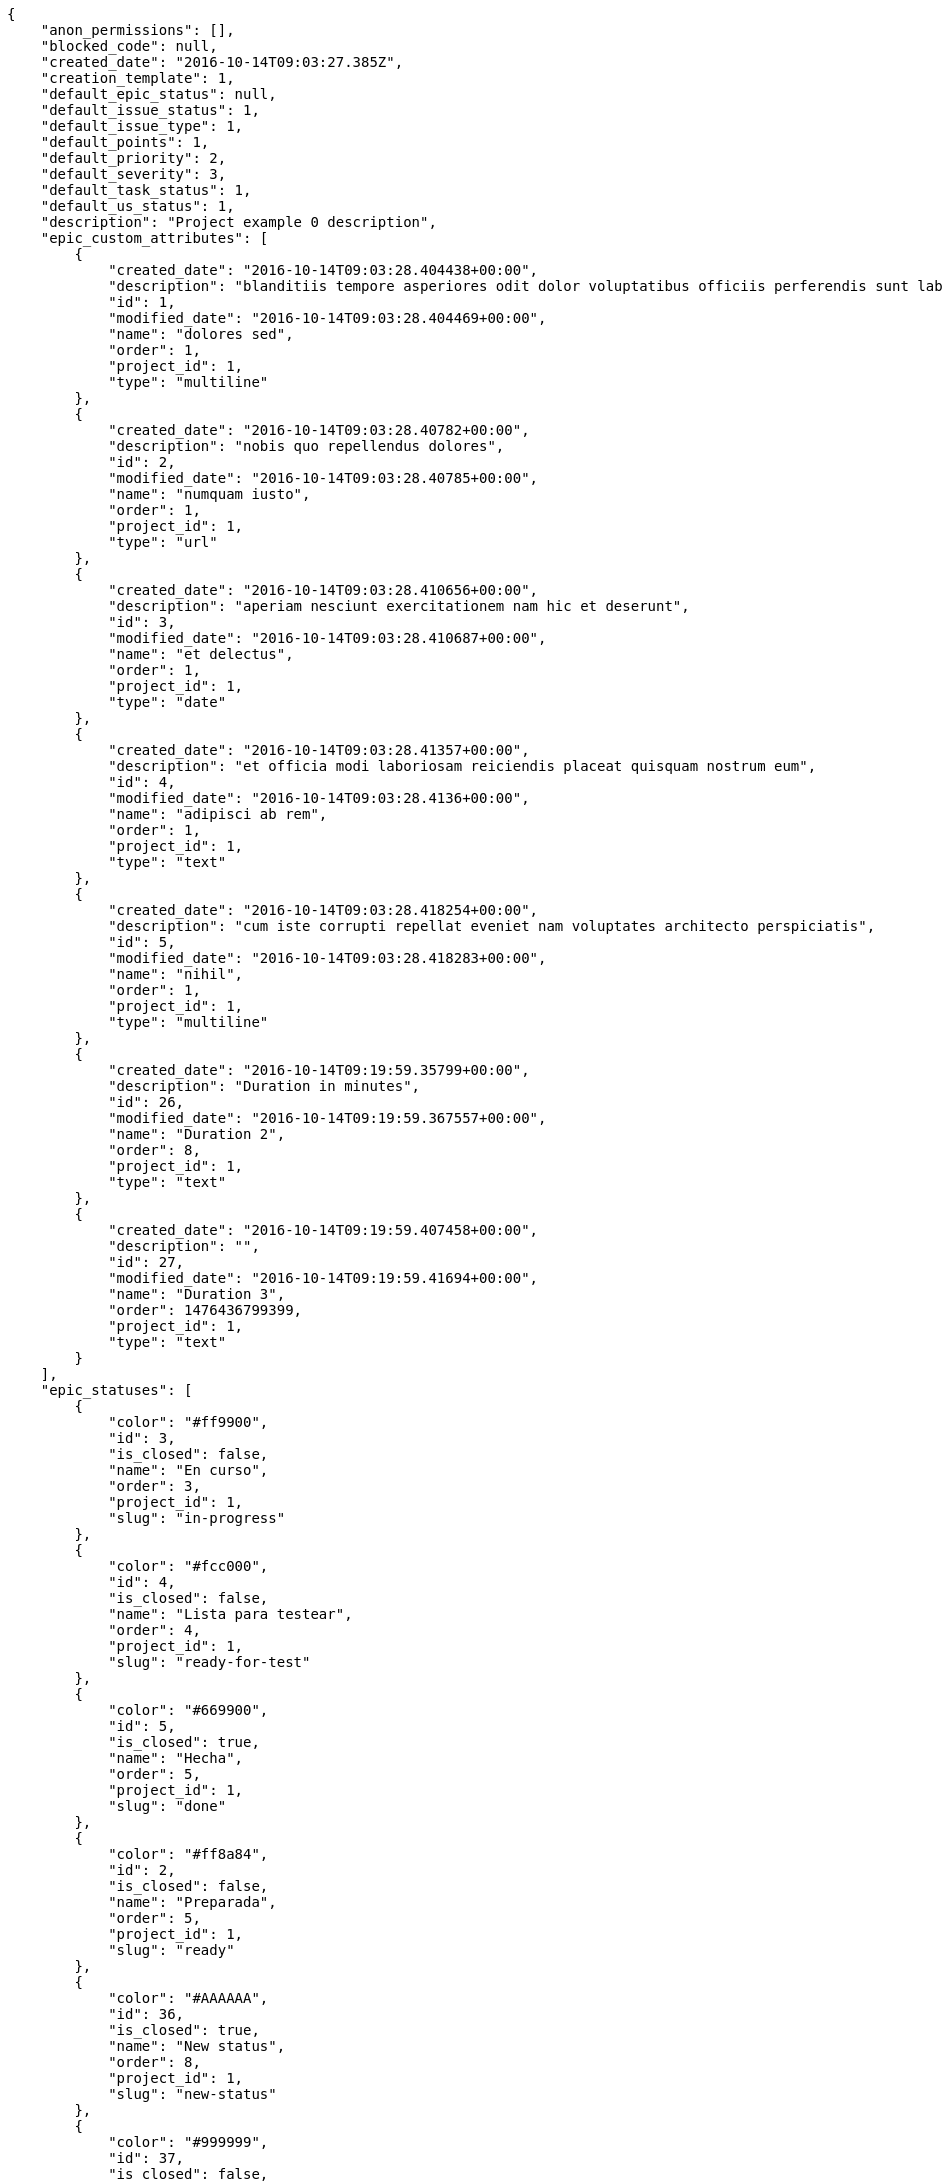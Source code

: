 [source,json]
----
{
    "anon_permissions": [],
    "blocked_code": null,
    "created_date": "2016-10-14T09:03:27.385Z",
    "creation_template": 1,
    "default_epic_status": null,
    "default_issue_status": 1,
    "default_issue_type": 1,
    "default_points": 1,
    "default_priority": 2,
    "default_severity": 3,
    "default_task_status": 1,
    "default_us_status": 1,
    "description": "Project example 0 description",
    "epic_custom_attributes": [
        {
            "created_date": "2016-10-14T09:03:28.404438+00:00",
            "description": "blanditiis tempore asperiores odit dolor voluptatibus officiis perferendis sunt labore quisquam",
            "id": 1,
            "modified_date": "2016-10-14T09:03:28.404469+00:00",
            "name": "dolores sed",
            "order": 1,
            "project_id": 1,
            "type": "multiline"
        },
        {
            "created_date": "2016-10-14T09:03:28.40782+00:00",
            "description": "nobis quo repellendus dolores",
            "id": 2,
            "modified_date": "2016-10-14T09:03:28.40785+00:00",
            "name": "numquam iusto",
            "order": 1,
            "project_id": 1,
            "type": "url"
        },
        {
            "created_date": "2016-10-14T09:03:28.410656+00:00",
            "description": "aperiam nesciunt exercitationem nam hic et deserunt",
            "id": 3,
            "modified_date": "2016-10-14T09:03:28.410687+00:00",
            "name": "et delectus",
            "order": 1,
            "project_id": 1,
            "type": "date"
        },
        {
            "created_date": "2016-10-14T09:03:28.41357+00:00",
            "description": "et officia modi laboriosam reiciendis placeat quisquam nostrum eum",
            "id": 4,
            "modified_date": "2016-10-14T09:03:28.4136+00:00",
            "name": "adipisci ab rem",
            "order": 1,
            "project_id": 1,
            "type": "text"
        },
        {
            "created_date": "2016-10-14T09:03:28.418254+00:00",
            "description": "cum iste corrupti repellat eveniet nam voluptates architecto perspiciatis",
            "id": 5,
            "modified_date": "2016-10-14T09:03:28.418283+00:00",
            "name": "nihil",
            "order": 1,
            "project_id": 1,
            "type": "multiline"
        },
        {
            "created_date": "2016-10-14T09:19:59.35799+00:00",
            "description": "Duration in minutes",
            "id": 26,
            "modified_date": "2016-10-14T09:19:59.367557+00:00",
            "name": "Duration 2",
            "order": 8,
            "project_id": 1,
            "type": "text"
        },
        {
            "created_date": "2016-10-14T09:19:59.407458+00:00",
            "description": "",
            "id": 27,
            "modified_date": "2016-10-14T09:19:59.41694+00:00",
            "name": "Duration 3",
            "order": 1476436799399,
            "project_id": 1,
            "type": "text"
        }
    ],
    "epic_statuses": [
        {
            "color": "#ff9900",
            "id": 3,
            "is_closed": false,
            "name": "En curso",
            "order": 3,
            "project_id": 1,
            "slug": "in-progress"
        },
        {
            "color": "#fcc000",
            "id": 4,
            "is_closed": false,
            "name": "Lista para testear",
            "order": 4,
            "project_id": 1,
            "slug": "ready-for-test"
        },
        {
            "color": "#669900",
            "id": 5,
            "is_closed": true,
            "name": "Hecha",
            "order": 5,
            "project_id": 1,
            "slug": "done"
        },
        {
            "color": "#ff8a84",
            "id": 2,
            "is_closed": false,
            "name": "Preparada",
            "order": 5,
            "project_id": 1,
            "slug": "ready"
        },
        {
            "color": "#AAAAAA",
            "id": 36,
            "is_closed": true,
            "name": "New status",
            "order": 8,
            "project_id": 1,
            "slug": "new-status"
        },
        {
            "color": "#999999",
            "id": 37,
            "is_closed": false,
            "name": "New status name",
            "order": 10,
            "project_id": 1,
            "slug": "new-status-name"
        }
    ],
    "epics_csv_uuid": null,
    "i_am_admin": true,
    "i_am_member": true,
    "i_am_owner": true,
    "id": 1,
    "is_backlog_activated": true,
    "is_epics_activated": true,
    "is_fan": false,
    "is_featured": true,
    "is_issues_activated": true,
    "is_kanban_activated": true,
    "is_looking_for_people": true,
    "is_out_of_owner_limits": false,
    "is_private": true,
    "is_private_extra_info": {
        "can_be_updated": true,
        "reason": null
    },
    "is_watcher": false,
    "is_wiki_activated": true,
    "issue_custom_attributes": [
        {
            "created_date": "2016-10-14T09:03:28.4859+00:00",
            "description": "corrupti id voluptas officiis voluptates iure",
            "id": 1,
            "modified_date": "2016-10-14T09:03:28.485932+00:00",
            "name": "cupiditate dolore",
            "order": 1,
            "project_id": 1,
            "type": "date"
        },
        {
            "created_date": "2016-10-14T09:03:28.489223+00:00",
            "description": "odio neque rerum eum recusandae facilis",
            "id": 2,
            "modified_date": "2016-10-14T09:03:28.489248+00:00",
            "name": "quo at",
            "order": 1,
            "project_id": 1,
            "type": "multiline"
        },
        {
            "created_date": "2016-10-14T09:03:28.498281+00:00",
            "description": "nisi cumque magni sint repellat quo sequi distinctio architecto quis laborum suscipit",
            "id": 3,
            "modified_date": "2016-10-14T09:03:28.498308+00:00",
            "name": "libero aut",
            "order": 1,
            "project_id": 1,
            "type": "multiline"
        },
        {
            "created_date": "2016-10-14T09:03:28.502544+00:00",
            "description": "omnis maiores earum",
            "id": 4,
            "modified_date": "2016-10-14T09:03:28.502588+00:00",
            "name": "ipsa animi",
            "order": 1,
            "project_id": 1,
            "type": "url"
        },
        {
            "created_date": "2016-10-14T09:03:28.505841+00:00",
            "description": "ad temporibus maiores",
            "id": 5,
            "modified_date": "2016-10-14T09:03:28.505878+00:00",
            "name": "accusamus quasi",
            "order": 1,
            "project_id": 1,
            "type": "url"
        }
    ],
    "issue_statuses": [
        {
            "color": "#88A65E",
            "id": 3,
            "is_closed": true,
            "name": "Lista para testear",
            "order": 3,
            "project_id": 1,
            "slug": "ready-for-test"
        },
        {
            "color": "#BFB35A",
            "id": 4,
            "is_closed": true,
            "name": "Cerrada",
            "order": 4,
            "project_id": 1,
            "slug": "closed"
        },
        {
            "color": "#5E8C6A",
            "id": 2,
            "is_closed": false,
            "name": "En curso",
            "order": 5,
            "project_id": 1,
            "slug": "in-progress"
        },
        {
            "color": "#89BAB4",
            "id": 5,
            "is_closed": false,
            "name": "Necesita informaci\u00f3n",
            "order": 5,
            "project_id": 1,
            "slug": "needs-info"
        },
        {
            "color": "#CC0000",
            "id": 6,
            "is_closed": true,
            "name": "Rechazada",
            "order": 6,
            "project_id": 1,
            "slug": "rejected"
        },
        {
            "color": "#666666",
            "id": 7,
            "is_closed": false,
            "name": "Pospuesta",
            "order": 7,
            "project_id": 1,
            "slug": "postponed"
        },
        {
            "color": "#AAAAAA",
            "id": 50,
            "is_closed": true,
            "name": "New status",
            "order": 8,
            "project_id": 1,
            "slug": "new-status"
        },
        {
            "color": "#999999",
            "id": 51,
            "is_closed": false,
            "name": "New status name",
            "order": 10,
            "project_id": 1,
            "slug": "new-status-name"
        },
        {
            "color": "#8C2318",
            "id": 1,
            "is_closed": false,
            "name": "Patch status name",
            "order": 10,
            "project_id": 1,
            "slug": "patch-status-name"
        }
    ],
    "issue_types": [
        {
            "color": "#89BAB4",
            "id": 1,
            "name": "Bug",
            "order": 1,
            "project_id": 1
        },
        {
            "color": "#ba89a8",
            "id": 2,
            "name": "Pregunta",
            "order": 2,
            "project_id": 1
        },
        {
            "color": "#89a8ba",
            "id": 3,
            "name": "Mejora",
            "order": 3,
            "project_id": 1
        }
    ],
    "issues_csv_uuid": null,
    "logo_big_url": "http://localhost:8000/media/project/4/f/7/b/91f142afda39e7bfd3c9ac3dccb0bf62b03b0192e4476ff19b262ffcf7cc/test.png.300x300_q85_crop.png",
    "logo_small_url": "http://localhost:8000/media/project/4/f/7/b/91f142afda39e7bfd3c9ac3dccb0bf62b03b0192e4476ff19b262ffcf7cc/test.png.80x80_q85_crop.png",
    "looking_for_people_note": "Sit eum fugiat veniam porro deserunt, culpa libero quibusdam alias est voluptatem rerum.",
    "max_memberships": null,
    "members": [
        {
            "color": "",
            "full_name": "Administrator",
            "full_name_display": "Administrator",
            "gravatar_id": "64e1b8d34f425d19e1ee2ea7236d3028",
            "id": 5,
            "is_active": true,
            "photo": null,
            "role": 2,
            "role_name": "Design",
            "username": "admin"
        },
        {
            "color": "#D70A53",
            "full_name": "Alba Leon",
            "full_name_display": "Alba Leon",
            "gravatar_id": "5c921c7bd676b7b4992501005d243c42",
            "id": 8,
            "is_active": true,
            "photo": null,
            "role": 6,
            "role_name": "Stakeholder",
            "username": "user2"
        },
        {
            "color": "#002e33",
            "full_name": "Alvaro Molina",
            "full_name_display": "Alvaro Molina",
            "gravatar_id": "6d7e702bd6c6fc568fca7577f9ca8c55",
            "id": 13,
            "is_active": true,
            "photo": null,
            "role": 3,
            "role_name": "Front",
            "username": "user7"
        },
        {
            "color": "#FFCC00",
            "full_name": "Andrea Fernandez",
            "full_name_display": "Andrea Fernandez",
            "gravatar_id": "dce0e8ed702cd85d5132e523121e619b",
            "id": 14,
            "is_active": true,
            "photo": null,
            "role": 5,
            "role_name": "Product Owner",
            "username": "user8"
        },
        {
            "color": "#C0FF33",
            "full_name": "Catalina Roman",
            "full_name_display": "Catalina Roman",
            "gravatar_id": "69b60d39a450e863609ae3546b12b360",
            "id": 15,
            "is_active": true,
            "photo": null,
            "role": 5,
            "role_name": "Product Owner",
            "username": "user9"
        },
        {
            "color": "#FFF8E7",
            "full_name": "Esther Ferrer",
            "full_name_display": "Esther Ferrer",
            "gravatar_id": "9971a763f5dfc5cbd1ce1d2865b4fcfa",
            "id": 9,
            "is_active": true,
            "photo": null,
            "role": 4,
            "role_name": "Back",
            "username": "user3"
        },
        {
            "color": "#FFFF00",
            "full_name": "German Benitez",
            "full_name_display": "German Benitez",
            "gravatar_id": "c9ba9d485f9a9153ebf53758feb0980c",
            "id": 11,
            "is_active": true,
            "photo": null,
            "role": 4,
            "role_name": "Back",
            "username": "user5"
        },
        {
            "color": "#B6DA55",
            "full_name": "Marcos Ortiz",
            "full_name_display": "Marcos Ortiz",
            "gravatar_id": "aed1e43be0f69f07ce6f34a907bc6328",
            "id": 7,
            "is_active": true,
            "photo": null,
            "role": 3,
            "role_name": "Front",
            "username": "user1"
        },
        {
            "color": "#67CF00",
            "full_name": "Marta Carmona",
            "full_name_display": "Marta Carmona",
            "gravatar_id": "f31e0063c7cd6da19b6467bc48d2b14b",
            "id": 10,
            "is_active": true,
            "photo": null,
            "role": 6,
            "role_name": "Stakeholder",
            "username": "user4"
        },
        {
            "color": "#71A6D2",
            "full_name": "Pilar Herrera",
            "full_name_display": "Pilar Herrera",
            "gravatar_id": "74cb769a5e64d445b8550789e1553502",
            "id": 12,
            "is_active": true,
            "photo": null,
            "role": 1,
            "role_name": "UX",
            "username": "user6"
        },
        {
            "color": "#4B0082",
            "full_name": "Silvia Soto",
            "full_name_display": "Silvia Soto",
            "gravatar_id": "ece2f7a2dec5f21b2858fecabdcacacc",
            "id": 6,
            "is_active": true,
            "photo": null,
            "role": 6,
            "role_name": "Stakeholder",
            "username": "user6532909695705815086"
        },
        {
            "color": "#a78b21",
            "full_name": "test",
            "full_name_display": "test",
            "gravatar_id": "1ec29e4d0732b571e9a975e258a7e9b5",
            "id": 16,
            "is_active": true,
            "photo": null,
            "role": 3,
            "role_name": "Front",
            "username": "test-username"
        }
    ],
    "milestones": [
        {
            "closed": false,
            "id": 1,
            "name": "Sprint 2016-8-20",
            "slug": "sprint-2016-8-20"
        },
        {
            "closed": false,
            "id": 2,
            "name": "Sprint 2016-9-4",
            "slug": "sprint-2016-9-4"
        },
        {
            "closed": false,
            "id": 3,
            "name": "Sprint 2016-9-19",
            "slug": "sprint-2016-9-19"
        },
        {
            "closed": false,
            "id": 4,
            "name": "Sprint 2016-10-4",
            "slug": "sprint-2016-10-4"
        }
    ],
    "modified_date": "2016-10-14T09:20:26.202Z",
    "my_permissions": [
        "comment_us",
        "delete_issue",
        "delete_task",
        "delete_epic",
        "delete_project",
        "modify_us",
        "delete_wiki_link",
        "view_project",
        "modify_issue",
        "view_wiki_links",
        "add_wiki_page",
        "view_tasks",
        "modify_project",
        "comment_issue",
        "remove_member",
        "add_issue",
        "view_wiki_pages",
        "delete_milestone",
        "add_wiki_link",
        "modify_task",
        "comment_epic",
        "modify_milestone",
        "add_task",
        "add_member",
        "delete_us",
        "add_milestone",
        "view_epics",
        "add_epic",
        "comment_task",
        "modify_epic",
        "admin_project_values",
        "view_issues",
        "delete_wiki_page",
        "comment_wiki_page",
        "admin_roles",
        "add_us",
        "view_milestones",
        "view_us",
        "modify_wiki_link",
        "modify_wiki_page"
    ],
    "name": "Project Example 0",
    "notify_level": 3,
    "owner": {
        "big_photo": null,
        "full_name_display": "Silvia Soto",
        "gravatar_id": "ece2f7a2dec5f21b2858fecabdcacacc",
        "id": 6,
        "is_active": true,
        "photo": null,
        "username": "user6532909695705815086"
    },
    "points": [
        {
            "id": 1,
            "name": "?",
            "order": 1,
            "project_id": 1,
            "value": null
        },
        {
            "id": 2,
            "name": "0",
            "order": 2,
            "project_id": 1,
            "value": 0
        },
        {
            "id": 3,
            "name": "1/2",
            "order": 3,
            "project_id": 1,
            "value": 0.5
        },
        {
            "id": 4,
            "name": "1",
            "order": 4,
            "project_id": 1,
            "value": 1
        },
        {
            "id": 5,
            "name": "2",
            "order": 5,
            "project_id": 1,
            "value": 2
        },
        {
            "id": 6,
            "name": "3",
            "order": 6,
            "project_id": 1,
            "value": 3
        },
        {
            "id": 7,
            "name": "5",
            "order": 7,
            "project_id": 1,
            "value": 5
        },
        {
            "id": 8,
            "name": "8",
            "order": 8,
            "project_id": 1,
            "value": 8
        },
        {
            "id": 9,
            "name": "10",
            "order": 9,
            "project_id": 1,
            "value": 10
        },
        {
            "id": 10,
            "name": "13",
            "order": 10,
            "project_id": 1,
            "value": 13
        },
        {
            "id": 11,
            "name": "20",
            "order": 11,
            "project_id": 1,
            "value": 20
        },
        {
            "id": 12,
            "name": "40",
            "order": 12,
            "project_id": 1,
            "value": 40
        }
    ],
    "priorities": [
        {
            "color": "#CC0000",
            "id": 3,
            "name": "Alta",
            "order": 5,
            "project_id": 1
        },
        {
            "color": "#669933",
            "id": 2,
            "name": "Normal",
            "order": 5,
            "project_id": 1
        },
        {
            "color": "#AAAAAA",
            "id": 25,
            "name": "New priority",
            "order": 8,
            "project_id": 1
        },
        {
            "color": "#999999",
            "id": 26,
            "name": "New priority name",
            "order": 10,
            "project_id": 1
        },
        {
            "color": "#666666",
            "id": 1,
            "name": "Patch name",
            "order": 10,
            "project_id": 1
        }
    ],
    "public_permissions": [],
    "roles": [
        {
            "computable": true,
            "id": 1,
            "name": "UX",
            "order": 10,
            "permissions": [
                "add_issue",
                "modify_issue",
                "delete_issue",
                "view_issues",
                "add_milestone",
                "modify_milestone",
                "delete_milestone",
                "view_milestones",
                "view_project",
                "add_task",
                "modify_task",
                "delete_task",
                "view_tasks",
                "add_us",
                "modify_us",
                "delete_us",
                "view_us",
                "add_wiki_page",
                "modify_wiki_page",
                "delete_wiki_page",
                "view_wiki_pages",
                "add_wiki_link",
                "delete_wiki_link",
                "view_wiki_links",
                "view_epics",
                "add_epic",
                "modify_epic",
                "delete_epic",
                "comment_epic",
                "comment_us",
                "comment_task",
                "comment_issue",
                "comment_wiki_page"
            ],
            "project_id": 1,
            "slug": "ux"
        },
        {
            "computable": true,
            "id": 2,
            "name": "Dise\u00f1ador",
            "order": 20,
            "permissions": [
                "add_issue",
                "modify_issue",
                "delete_issue",
                "view_issues",
                "add_milestone",
                "modify_milestone",
                "delete_milestone",
                "view_milestones",
                "view_project",
                "add_task",
                "modify_task",
                "delete_task",
                "view_tasks",
                "add_us",
                "modify_us",
                "delete_us",
                "view_us",
                "add_wiki_page",
                "modify_wiki_page",
                "delete_wiki_page",
                "view_wiki_pages",
                "add_wiki_link",
                "delete_wiki_link",
                "view_wiki_links",
                "view_epics",
                "add_epic",
                "modify_epic",
                "delete_epic",
                "comment_epic",
                "comment_us",
                "comment_task",
                "comment_issue",
                "comment_wiki_page"
            ],
            "project_id": 1,
            "slug": "design"
        },
        {
            "computable": true,
            "id": 3,
            "name": "Front",
            "order": 30,
            "permissions": [
                "add_issue",
                "modify_issue",
                "delete_issue",
                "view_issues",
                "add_milestone",
                "modify_milestone",
                "delete_milestone",
                "view_milestones",
                "view_project",
                "add_task",
                "modify_task",
                "delete_task",
                "view_tasks",
                "add_us",
                "modify_us",
                "delete_us",
                "view_us",
                "add_wiki_page",
                "modify_wiki_page",
                "delete_wiki_page",
                "view_wiki_pages",
                "add_wiki_link",
                "delete_wiki_link",
                "view_wiki_links",
                "view_epics",
                "add_epic",
                "modify_epic",
                "delete_epic",
                "comment_epic",
                "comment_us",
                "comment_task",
                "comment_issue",
                "comment_wiki_page"
            ],
            "project_id": 1,
            "slug": "front"
        },
        {
            "computable": true,
            "id": 4,
            "name": "Back",
            "order": 40,
            "permissions": [
                "add_issue",
                "modify_issue",
                "delete_issue",
                "view_issues",
                "add_milestone",
                "modify_milestone",
                "delete_milestone",
                "view_milestones",
                "view_project",
                "add_task",
                "modify_task",
                "delete_task",
                "view_tasks",
                "add_us",
                "modify_us",
                "delete_us",
                "view_us",
                "add_wiki_page",
                "modify_wiki_page",
                "delete_wiki_page",
                "view_wiki_pages",
                "add_wiki_link",
                "delete_wiki_link",
                "view_wiki_links",
                "view_epics",
                "add_epic",
                "modify_epic",
                "delete_epic",
                "comment_epic",
                "comment_us",
                "comment_task",
                "comment_issue",
                "comment_wiki_page"
            ],
            "project_id": 1,
            "slug": "back"
        },
        {
            "computable": false,
            "id": 5,
            "name": "Product Owner",
            "order": 50,
            "permissions": [
                "add_issue",
                "modify_issue",
                "delete_issue",
                "view_issues",
                "add_milestone",
                "modify_milestone",
                "delete_milestone",
                "view_milestones",
                "view_project",
                "add_task",
                "modify_task",
                "delete_task",
                "view_tasks",
                "add_us",
                "modify_us",
                "delete_us",
                "view_us",
                "add_wiki_page",
                "modify_wiki_page",
                "delete_wiki_page",
                "view_wiki_pages",
                "add_wiki_link",
                "delete_wiki_link",
                "view_wiki_links",
                "view_epics",
                "add_epic",
                "modify_epic",
                "delete_epic",
                "comment_epic",
                "comment_us",
                "comment_task",
                "comment_issue",
                "comment_wiki_page"
            ],
            "project_id": 1,
            "slug": "product-owner"
        },
        {
            "computable": false,
            "id": 6,
            "name": "Stakeholder",
            "order": 60,
            "permissions": [
                "add_issue",
                "modify_issue",
                "delete_issue",
                "view_issues",
                "view_milestones",
                "view_project",
                "view_tasks",
                "view_us",
                "modify_wiki_page",
                "view_wiki_pages",
                "add_wiki_link",
                "delete_wiki_link",
                "view_wiki_links",
                "view_epics",
                "comment_epic",
                "comment_us",
                "comment_task",
                "comment_issue",
                "comment_wiki_page"
            ],
            "project_id": 1,
            "slug": "stakeholder"
        }
    ],
    "severities": [
        {
            "color": "#0000FF",
            "id": 3,
            "name": "Normal",
            "order": 3,
            "project_id": 1
        },
        {
            "color": "#FFA500",
            "id": 4,
            "name": "Importante",
            "order": 4,
            "project_id": 1
        },
        {
            "color": "#669933",
            "id": 2,
            "name": "Menor",
            "order": 5,
            "project_id": 1
        },
        {
            "color": "#CC0000",
            "id": 5,
            "name": "Cr\u00edtica",
            "order": 5,
            "project_id": 1
        },
        {
            "color": "#AAAAAA",
            "id": 41,
            "name": "New severity",
            "order": 8,
            "project_id": 1
        },
        {
            "color": "#666666",
            "id": 1,
            "name": "Patch name",
            "order": 10,
            "project_id": 1
        },
        {
            "color": "#999999",
            "id": 42,
            "name": "New severity name",
            "order": 10,
            "project_id": 1
        }
    ],
    "slug": "project-0",
    "tags": [
        "nihil",
        "pariatur",
        "in",
        "nisi",
        "asperiores",
        "soluta",
        "unde",
        "similique",
        "deserunt",
        "consequatur"
    ],
    "tags_colors": {
        "a": null,
        "ab": null,
        "accusamus": null,
        "accusantium": null,
        "ad": null,
        "adipisci": null,
        "alias": null,
        "aliquam": "#631249",
        "amet": null,
        "animi": null,
        "aperiam": null,
        "architecto": null,
        "asperiores": null,
        "aspernatur": "#82854c",
        "assumenda": null,
        "at": "#27e90d",
        "atque": null,
        "aut": "#9ae4e4",
        "autem": null,
        "beatae": null,
        "blanditiis": null,
        "commodi": null,
        "consectetur": null,
        "consequatur": null,
        "consequuntur": null,
        "corporis": null,
        "corrupti": "#432493",
        "culpa": null,
        "cum": null,
        "cumque": "#ad75ec",
        "cupiditate": "#144bba",
        "customer": null,
        "debitis": "#9631e4",
        "delectus": "#959608",
        "deleniti": "#6188db",
        "deserunt": "#e7b695",
        "dicta": null,
        "dignissimos": null,
        "dolor": "#641bd9",
        "dolore": "#61b076",
        "dolorem": null,
        "doloremque": null,
        "dolores": "#7fea8e",
        "doloribus": "#fb1b00",
        "dolorum": null,
        "ducimus": "#ea6bb9",
        "ea": "#2c80b2",
        "eaque": null,
        "earum": null,
        "eius": "#860b86",
        "enim": null,
        "eos": "#8a6433",
        "error": null,
        "esse": null,
        "est": "#665de1",
        "et": null,
        "eum": "#ee6c40",
        "eveniet": null,
        "ex": "#e06613",
        "excepturi": null,
        "exercitationem": "#ac7c74",
        "expedita": "#740c41",
        "explicabo": "#2892cb",
        "facere": null,
        "facilis": null,
        "fuga": "#e86797",
        "fugiat": null,
        "fugit": "#9345df",
        "harum": "#b42d3c",
        "hic": null,
        "id": null,
        "illo": "#3531fd",
        "illum": null,
        "impedit": null,
        "in": null,
        "incidunt": "#3099ec",
        "inventore": "#2fbc07",
        "ipsa": "#ffa8ed",
        "ipsam": null,
        "ipsum": "#da3ba4",
        "iste": "#491b3a",
        "itaque": null,
        "iure": "#019320",
        "iusto": "#3a10e8",
        "labore": "#6fdf52",
        "laboriosam": "#b2966d",
        "laborum": null,
        "laudantium": "#9e3f1f",
        "libero": null,
        "magnam": "#d1fac1",
        "magni": "#429e6f",
        "maiores": null,
        "maxime": "#1acc29",
        "minima": null,
        "minus": "#59b653",
        "modi": "#494e30",
        "molestiae": null,
        "molestias": "#92db0b",
        "mollitia": "#002e7f",
        "nam": null,
        "natus": null,
        "necessitatibus": "#84e3b6",
        "nemo": null,
        "neque": null,
        "nesciunt": null,
        "nihil": null,
        "nisi": null,
        "nobis": null,
        "non": null,
        "nostrum": "#0cf81b",
        "nulla": "#894727",
        "numquam": null,
        "obcaecati": null,
        "odio": null,
        "odit": null,
        "officia": "#c4f027",
        "officiis": "#964862",
        "omnis": null,
        "optio": null,
        "perspiciatis": null,
        "placeat": "#d97204",
        "porro": null,
        "possimus": "#fccc1b",
        "provident": "#7fdcf2",
        "quae": "#d91a8b",
        "quaerat": "#0b4425",
        "quam": null,
        "quas": "#6e3390",
        "quasi": "#5dae16",
        "qui": null,
        "quia": null,
        "quibusdam": null,
        "quidem": "#ae6519",
        "quis": null,
        "quisquam": null,
        "quo": "#857670",
        "quod": "#0e5b24",
        "quos": null,
        "ratione": null,
        "reiciendis": "#560ff6",
        "rem": "#688119",
        "repellat": null,
        "repellendus": null,
        "reprehenderit": null,
        "repudiandae": "#3a2b71",
        "rerum": null,
        "sapiente": "#850c56",
        "sed": null,
        "sequi": "#9f6274",
        "service catalog": null,
        "similique": null,
        "sint": null,
        "sit": "#abdcde",
        "suscipit": null,
        "tempora": null,
        "tempore": null,
        "temporibus": "#a2c51a",
        "tenetur": null,
        "totam": "#560a5d",
        "ullam": "#98ad13",
        "unde": "#da2470",
        "ut": "#e74669",
        "vel": null,
        "velit": null,
        "veniam": null,
        "veritatis": "#768459",
        "vero": null,
        "vitae": "#d9fe5e",
        "voluptas": null,
        "voluptate": "#b0eff0",
        "voluptatem": "#00d60c",
        "voluptatibus": "#681ad4",
        "voluptatum": null
    },
    "task_custom_attributes": [
        {
            "created_date": "2016-10-14T09:03:28.451663+00:00",
            "description": "recusandae ipsa nisi non",
            "id": 1,
            "modified_date": "2016-10-14T09:03:28.451696+00:00",
            "name": "est",
            "order": 1,
            "project_id": 1,
            "type": "url"
        },
        {
            "created_date": "2016-10-14T09:03:28.455104+00:00",
            "description": "nesciunt non adipisci debitis laudantium impedit similique neque iste cumque hic minus",
            "id": 2,
            "modified_date": "2016-10-14T09:03:28.455131+00:00",
            "name": "odio officiis",
            "order": 1,
            "project_id": 1,
            "type": "url"
        },
        {
            "created_date": "2016-10-14T09:03:28.458051+00:00",
            "description": "rerum ipsum at fugiat laborum neque sit vitae",
            "id": 3,
            "modified_date": "2016-10-14T09:03:28.458086+00:00",
            "name": "consequuntur deserunt velit",
            "order": 1,
            "project_id": 1,
            "type": "url"
        },
        {
            "created_date": "2016-10-14T09:03:28.467002+00:00",
            "description": "deleniti sunt consectetur odit voluptate",
            "id": 4,
            "modified_date": "2016-10-14T09:03:28.467045+00:00",
            "name": "velit excepturi",
            "order": 1,
            "project_id": 1,
            "type": "url"
        },
        {
            "created_date": "2016-10-14T09:03:28.476208+00:00",
            "description": "nulla laborum autem impedit deserunt delectus",
            "id": 5,
            "modified_date": "2016-10-14T09:03:28.476237+00:00",
            "name": "atque quam",
            "order": 1,
            "project_id": 1,
            "type": "url"
        }
    ],
    "task_statuses": [
        {
            "color": "#999999",
            "id": 1,
            "is_closed": false,
            "name": "Patch status name",
            "order": 10,
            "project_id": 1,
            "slug": "patch-status-name"
        },
        {
            "color": "#ff9900",
            "id": 2,
            "is_closed": false,
            "name": "En curso",
            "order": 5,
            "project_id": 1,
            "slug": "in-progress"
        },
        {
            "color": "#ffcc00",
            "id": 3,
            "is_closed": true,
            "name": "Lista para testear",
            "order": 3,
            "project_id": 1,
            "slug": "ready-for-test"
        },
        {
            "color": "#669900",
            "id": 4,
            "is_closed": true,
            "name": "Cerrada",
            "order": 4,
            "project_id": 1,
            "slug": "closed"
        },
        {
            "color": "#999999",
            "id": 5,
            "is_closed": false,
            "name": "Necesita informaci\u00f3n",
            "order": 5,
            "project_id": 1,
            "slug": "needs-info"
        },
        {
            "color": "#AAAAAA",
            "id": 41,
            "is_closed": true,
            "name": "New status",
            "order": 8,
            "project_id": 1,
            "slug": "new-status"
        },
        {
            "color": "#999999",
            "id": 42,
            "is_closed": false,
            "name": "New status name",
            "order": 10,
            "project_id": 1,
            "slug": "new-status-name"
        }
    ],
    "tasks_csv_uuid": null,
    "total_activity": 304,
    "total_activity_last_month": 304,
    "total_activity_last_week": 304,
    "total_activity_last_year": 304,
    "total_closed_milestones": 0,
    "total_fans": 6,
    "total_fans_last_month": 6,
    "total_fans_last_week": 6,
    "total_fans_last_year": 6,
    "total_memberships": 17,
    "total_milestones": 8,
    "total_story_points": 1098.0,
    "total_watchers": 15,
    "totals_updated_datetime": "2016-10-14T09:20:24.533Z",
    "transfer_token": "6:1buyed:Z64dQb1M495E1UczL0atESFKc8E",
    "us_statuses": [
        {
            "color": "#999999",
            "id": 1,
            "is_archived": false,
            "is_closed": false,
            "name": "Nueva",
            "order": 1,
            "project_id": 1,
            "slug": "new",
            "wip_limit": null
        },
        {
            "color": "#ff8a84",
            "id": 2,
            "is_archived": false,
            "is_closed": false,
            "name": "Preparada",
            "order": 2,
            "project_id": 1,
            "slug": "ready",
            "wip_limit": null
        },
        {
            "color": "#ff9900",
            "id": 3,
            "is_archived": false,
            "is_closed": false,
            "name": "En curso",
            "order": 3,
            "project_id": 1,
            "slug": "in-progress",
            "wip_limit": null
        },
        {
            "color": "#fcc000",
            "id": 4,
            "is_archived": false,
            "is_closed": false,
            "name": "Lista para testear",
            "order": 4,
            "project_id": 1,
            "slug": "ready-for-test",
            "wip_limit": null
        },
        {
            "color": "#669900",
            "id": 5,
            "is_archived": false,
            "is_closed": true,
            "name": "Hecha",
            "order": 5,
            "project_id": 1,
            "slug": "done",
            "wip_limit": null
        },
        {
            "color": "#5c3566",
            "id": 6,
            "is_archived": true,
            "is_closed": true,
            "name": "Archivada",
            "order": 6,
            "project_id": 1,
            "slug": "archived",
            "wip_limit": null
        }
    ],
    "userstories_csv_uuid": null,
    "userstory_custom_attributes": [
        {
            "created_date": "2016-10-14T09:03:28.430451+00:00",
            "description": "optio corrupti nostrum esse at accusamus porro nesciunt vero sit maxime veritatis",
            "id": 4,
            "modified_date": "2016-10-14T09:03:28.430481+00:00",
            "name": "expedita illum reiciendis",
            "order": 1,
            "project_id": 1,
            "type": "url"
        },
        {
            "created_date": "2016-10-14T09:03:28.441018+00:00",
            "description": "voluptates qui dicta deleniti reiciendis quo",
            "id": 5,
            "modified_date": "2016-10-14T09:03:28.441076+00:00",
            "name": "at officiis",
            "order": 1,
            "project_id": 1,
            "type": "url"
        },
        {
            "created_date": "2016-10-14T09:03:28.427226+00:00",
            "description": "ullam ad in temporibus alias ducimus rerum odio mollitia",
            "id": 3,
            "modified_date": "2016-10-14T09:03:28.42725+00:00",
            "name": "ex",
            "order": 1,
            "project_id": 1,
            "type": "text"
        },
        {
            "created_date": "2016-10-14T09:03:28.424575+00:00",
            "description": "reiciendis minima quaerat veniam nihil illo expedita",
            "id": 2,
            "modified_date": "2016-10-14T09:03:28.4246+00:00",
            "name": "neque voluptatibus et",
            "order": 5,
            "project_id": 1,
            "type": "url"
        },
        {
            "created_date": "2016-10-14T09:20:05.105632+00:00",
            "description": "Duration in minutes",
            "id": 26,
            "modified_date": "2016-10-14T09:20:05.11497+00:00",
            "name": "Duration 2",
            "order": 8,
            "project_id": 1,
            "type": "text"
        },
        {
            "created_date": "2016-10-14T09:03:28.421275+00:00",
            "description": "accusamus sit corporis ipsum",
            "id": 1,
            "modified_date": "2016-10-14T09:20:05.054876+00:00",
            "name": "Duration 1",
            "order": 10,
            "project_id": 1,
            "type": "date"
        },
        {
            "created_date": "2016-10-14T09:20:05.151976+00:00",
            "description": "",
            "id": 27,
            "modified_date": "2016-10-14T09:20:05.159864+00:00",
            "name": "Duration 3",
            "order": 1476436805145,
            "project_id": 1,
            "type": "text"
        }
    ],
    "videoconferences": null,
    "videoconferences_extra_data": null
}
----
